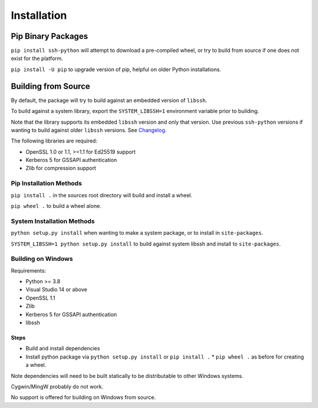 Installation
*************

Pip Binary Packages
====================

``pip install ssh-python`` will attempt to download a pre-compiled wheel, or try to build from source if one does not exist for the platform.

``pip install -U pip`` to upgrade version of pip, helpful on older Python installations.

Building from Source
=====================

By default, the package will try to build against an embedded version of ``libssh``.

To build against a system library, export the ``SYSTEM_LIBSSH=1`` environment variable prior to building.

Note that the library supports its embedded ``libssh`` version and only that version. Use previous ``ssh-python`` versions if wanting to build against older ``libssh`` versions. See `Changelog <Changelog.html>`_.

The following libraries are required:

* OpenSSL 1.0 or 1.1, >=1.1 for Ed25519 support
* Kerberos 5 for GSSAPI authentication
* Zlib for compression support


Pip Installation Methods
-------------------------

``pip install .`` in the sources root directory will build and install a wheel.

``pip wheel .`` to build a wheel alone.


System Installation Methods
----------------------------

``python setup.py install`` when wanting to make a system package, or to install in ``site-packages``.

``SYSTEM_LIBSSH=1 python setup.py install`` to build against system libssh and install to ``site-packages``.


Building on Windows
--------------------

Requirements:

* Python >= 3.8
* Visual Studio 14 or above
* OpenSSL 1.1
* Zlib
* Kerberos 5 for GSSAPI authentication
* libssh

Steps
++++++

* Build and install dependencies
* Install python package via ``python setup.py install`` or ``pip install .``
  * ``pip wheel .`` as before for creating a wheel.

Note dependencies will need to be built statically to be distributable to other Windows systems.

Cygwin/MingW probably do not work.

No support is offered for building on Windows from source.
